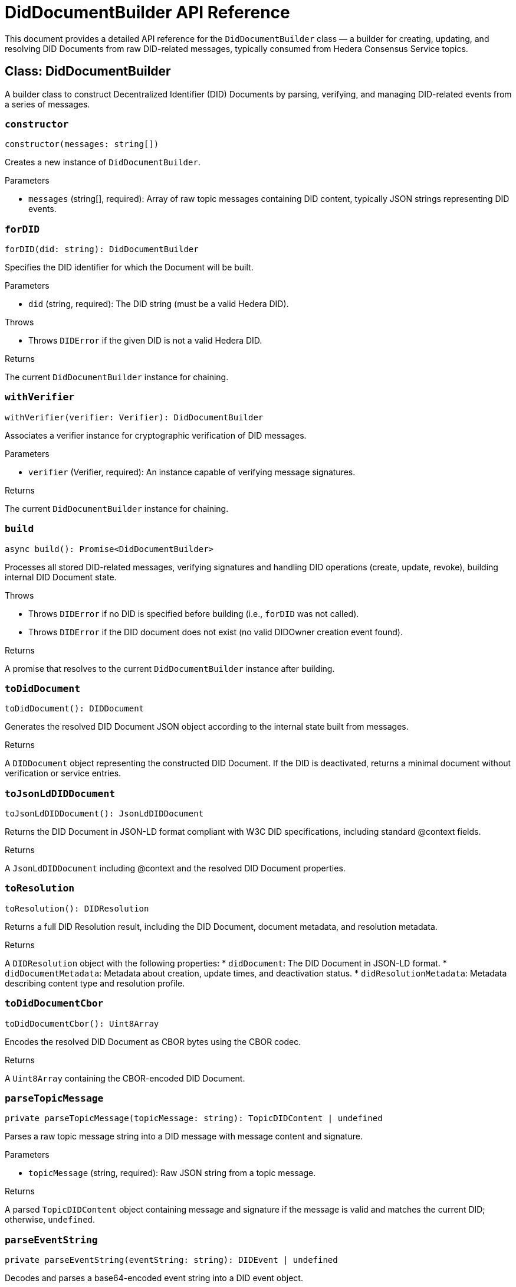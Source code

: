 = DidDocumentBuilder API Reference

This document provides a detailed API reference for the `DidDocumentBuilder` class — a builder for creating, updating, and resolving DID Documents from raw DID-related messages, typically consumed from Hedera Consensus Service topics.

== Class: DidDocumentBuilder

A builder class to construct Decentralized Identifier (DID) Documents by parsing, verifying, and managing DID-related events from a series of messages.

=== `constructor`
[source,ts]
----
constructor(messages: string[])
----

Creates a new instance of `DidDocumentBuilder`.

.Parameters
* `messages` (string[], required): Array of raw topic messages containing DID content, typically JSON strings representing DID events.

=== `forDID`
[source,ts]
----
forDID(did: string): DidDocumentBuilder
----

Specifies the DID identifier for which the Document will be built.

.Parameters
* `did` (string, required): The DID string (must be a valid Hedera DID).

.Throws
* Throws `DIDError` if the given DID is not a valid Hedera DID.

.Returns
The current `DidDocumentBuilder` instance for chaining.

=== `withVerifier`
[source,ts]
----
withVerifier(verifier: Verifier): DidDocumentBuilder
----

Associates a verifier instance for cryptographic verification of DID messages.

.Parameters
* `verifier` (Verifier, required): An instance capable of verifying message signatures.

.Returns
The current `DidDocumentBuilder` instance for chaining.

=== `build`
[source,ts]
----
async build(): Promise<DidDocumentBuilder>
----

Processes all stored DID-related messages, verifying signatures and handling DID operations (create, update, revoke), building internal DID Document state.

.Throws
* Throws `DIDError` if no DID is specified before building (i.e., `forDID` was not called).
* Throws `DIDError` if the DID document does not exist (no valid DIDOwner creation event found).

.Returns
A promise that resolves to the current `DidDocumentBuilder` instance after building.

=== `toDidDocument`
[source,ts]
----
toDidDocument(): DIDDocument
----

Generates the resolved DID Document JSON object according to the internal state built from messages.

.Returns
A `DIDDocument` object representing the constructed DID Document.
If the DID is deactivated, returns a minimal document without verification or service entries.

=== `toJsonLdDIDDocument`
[source,ts]
----
toJsonLdDIDDocument(): JsonLdDIDDocument
----

Returns the DID Document in JSON-LD format compliant with W3C DID specifications, including standard @context fields.

.Returns
A `JsonLdDIDDocument` including @context and the resolved DID Document properties.

=== `toResolution`
[source,ts]
----
toResolution(): DIDResolution
----

Returns a full DID Resolution result, including the DID Document, document metadata, and resolution metadata.

.Returns
A `DIDResolution` object with the following properties:
* `didDocument`: The DID Document in JSON-LD format.
* `didDocumentMetadata`: Metadata about creation, update times, and deactivation status.
* `didResolutionMetadata`: Metadata describing content type and resolution profile.

=== `toDidDocumentCbor`
[source,ts]
----
toDidDocumentCbor(): Uint8Array
----

Encodes the resolved DID Document as CBOR bytes using the CBOR codec.

.Returns
A `Uint8Array` containing the CBOR-encoded DID Document.

=== `parseTopicMessage`
[source,ts]
----
private parseTopicMessage(topicMessage: string): TopicDIDContent | undefined
----

Parses a raw topic message string into a DID message with message content and signature.

.Parameters
* `topicMessage` (string, required): Raw JSON string from a topic message.

.Returns
A parsed `TopicDIDContent` object containing message and signature if the message is valid and matches the current DID; otherwise, `undefined`.

=== `parseEventString`
[source,ts]
----
private parseEventString(eventString: string): DIDEvent | undefined
----

Decodes and parses a base64-encoded event string into a DID event object.

.Parameters
* `eventString` (string, required): Base64-encoded JSON string representing a DID event.

.Returns
A parsed DID event object if valid, otherwise `undefined`.
Also sets the public key verifier if a DIDOwner event is encountered.

=== `verifySignature`
[source,ts]
----
private async verifySignature(message: TopicDIDMessage, signature: string): Promise<boolean>
----

Verifies the cryptographic signature of a DID message using the configured verifier.

.Parameters
* `message` (TopicDIDMessage, required): The DID message object.
* `signature` (string, required): The base64-encoded signature to verify.

.Throws
* Throws `DIDError` if no verifier is configured.

.Returns
A promise resolving to `true` if the signature is valid; `false` otherwise.

=== `handleDIDOwner`
[source,ts]
----
private handleDIDOwner(event: DIDOwnerEvent): void
----

Handles a DIDOwner event by setting the controller, verification method, and public key.

.Parameters
* `event` (DIDOwnerEvent, required): Event containing DID owner information.

=== `handleAddVerificationMethod`
[source,ts]
----
private handleAddVerificationMethod(event: AddVerificationMethodEvent): void
----

Adds a Verification Method to the internal collection based on an add event.

.Parameters
* `event` (AddVerificationMethodEvent, required): Event describing the verification method to add.

=== `handleRemoveVerificationMethod`
[source,ts]
----
private handleRemoveVerificationMethod(event: RemoveVerificationMethodEvent): void
----

Removes a Verification Method from internal state, ignoring the root DID key.

.Parameters
* `event` (RemoveVerificationMethodEvent, required): Event describing the verification method to remove.

=== `handleAddService`
[source,ts]
----
private handleAddService(event: AddServiceEvent): void
----

Adds a Service entry to the DID Document.

.Parameters
* `event` (AddServiceEvent, required): The service addition event.

=== `handleRemoveService`
[source,ts]
----
private handleRemoveService(event: RemoveServiceEvent): void
----

Removes a Service entry from the DID Document.

.Parameters
* `event` (RemoveServiceEvent, required): The service removal event.

=== `handleAddVerificationRelationship`
[source,ts]
----
private handleAddVerificationRelationship(event: AddVerificationRelationshipMethodEvent): void
----

Adds a verification relationship reference (e.g., authentication, assertionMethod) to the DID Document.

.Parameters
* `event` (AddVerificationRelationshipMethodEvent, required): Event describing the verification relationship to add.

=== `handleRemoveVerificationRelationship`
[source,ts]
----
private handleRemoveVerificationRelationship(event: RemoveVerificationRelationshipMethodEvent): void
----

Removes a verification relationship reference from the DID Document.

.Parameters
* `event` (RemoveVerificationRelationshipMethodEvent, required): Event describing the verification relationship to remove.

=== `setPublicKeyFromDIDOwner`
[source,ts]
----
private setPublicKeyFromDIDOwner(event: DIDOwnerEvent): void
----

Extracts the public key from a DIDOwner event and initializes the verifier.

.Parameters
* `event` (DIDOwnerEvent, required): The DIDOwner event containing public key information.

.Throws
* Throws `DIDError` if no valid public key is found in the event.

=== `from`
[source,ts]
----
static from(messages: string[]): DidDocumentBuilder
----

Static factory method to create a new `DidDocumentBuilder` instance from an array of topic messages.

.Parameters
* `messages` (string[], required): Array of raw DID-related messages to initialize the builder.

.Returns
A new instance of `DidDocumentBuilder`.

---
